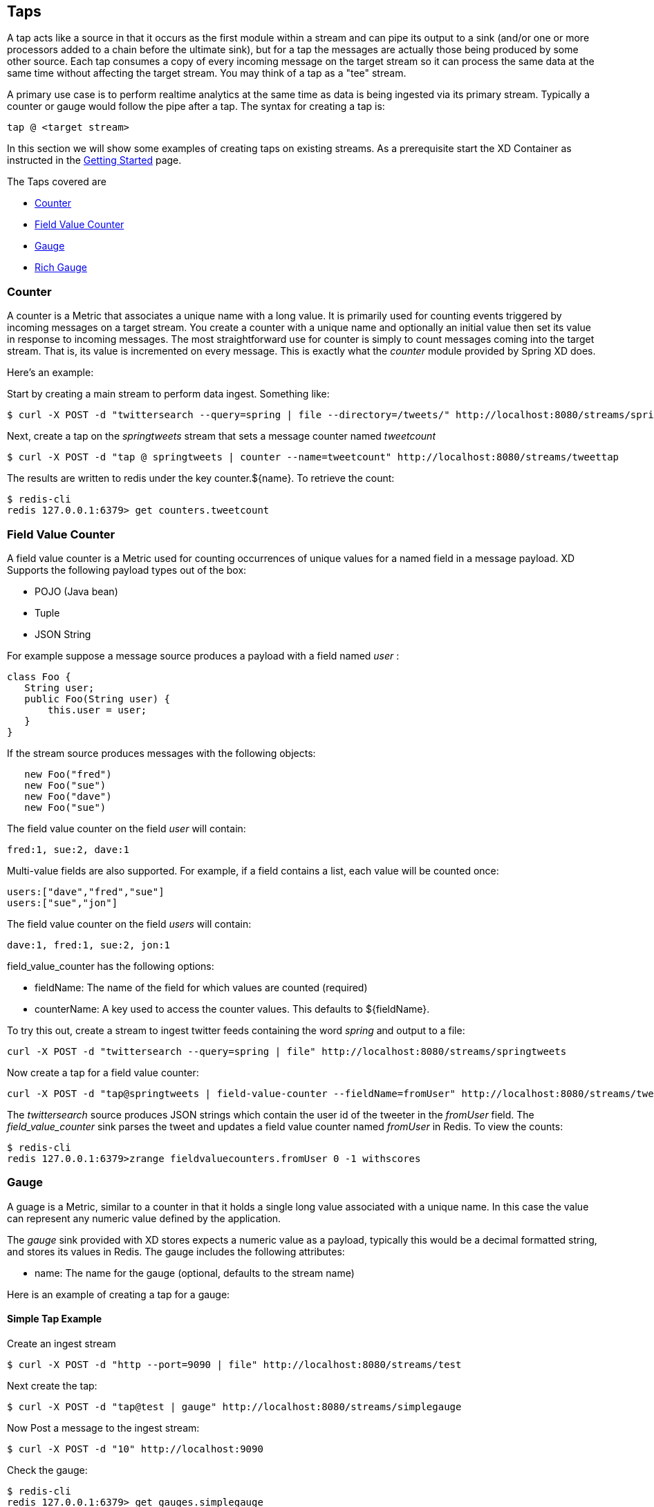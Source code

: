 == Taps

A tap acts like a source in that it occurs as the first module within a stream and can pipe its output to a sink (and/or one or more processors added to a chain before the ultimate sink), but for a tap the messages are actually those being produced by some other source.  Each tap consumes a copy of every incoming message on the target stream so it can process the same data at the same time without affecting the target stream. You may think of a tap as a "tee" stream. 

A primary use case is to perform realtime analytics at the same time as data is being ingested via its primary stream. Typically a counter or gauge would follow the pipe after a tap. The syntax for creating a tap is:

   tap @ <target stream>
 
In this section we will show some examples of creating taps on existing streams. As a prerequisite start the XD Container as instructed in the link:Getting%20Started[Getting Started] page. 

The Taps covered are

* <<counter,Counter>>
* <<field-value-counter,Field Value Counter>>
* <<gauge,Gauge>>
* <<rich-gauge,Rich Gauge>>

[[counter]]
=== Counter

A counter is a Metric that associates a unique name with a long value. It is primarily used for counting events triggered by incoming messages on a target stream. You create a counter with a unique name and optionally an initial value then set its value in response to incoming messages. The most straightforward use for counter is simply to count messages coming into the target stream. That is, its value is incremented on every message. This is exactly what the _counter_ module provided by Spring XD does. 

Here's an example:

Start by creating a main stream to perform data ingest. Something like:

   $ curl -X POST -d "twittersearch --query=spring | file --directory=/tweets/" http://localhost:8080/streams/springtweets

Next, create a tap on the _springtweets_ stream that sets a message counter named _tweetcount_

   $ curl -X POST -d "tap @ springtweets | counter --name=tweetcount" http://localhost:8080/streams/tweettap

The results are written to redis under the key counter.${name}. To retrieve the count:
  
   $ redis-cli
   redis 127.0.0.1:6379> get counters.tweetcount

[[field-value-counter]]
=== Field Value Counter

A field value counter is a Metric used for counting occurrences of unique values for a named field in a message payload. XD Supports the following payload types out of the box:

* POJO (Java bean)
* Tuple
* JSON String

For example suppose a message source produces a payload with a field named _user_ :

[source,java]
class Foo {
   String user;
   public Foo(String user) {
       this.user = user;
   }
}

If the stream source produces messages with the following objects:

[source, java]
   new Foo("fred")
   new Foo("sue")
   new Foo("dave")
   new Foo("sue")

The field value counter on the field _user_ will contain:

    fred:1, sue:2, dave:1 

Multi-value fields are also supported. For example, if a field contains a list, each value will be counted once:
    
     users:["dave","fred","sue"]
     users:["sue","jon"]

The field value counter on the field _users_ will contain:

    dave:1, fred:1, sue:2, jon:1


field_value_counter has the following options:

- fieldName: The name of the field for which values are counted (required)
- counterName: A key used to access the counter values. This defaults to $\{fieldName\}.

To try this out, create a stream to ingest twitter feeds containing the word _spring_ and output to a file:

   curl -X POST -d "twittersearch --query=spring | file" http://localhost:8080/streams/springtweets

Now create a tap for a field value counter:

   curl -X POST -d "tap@springtweets | field-value-counter --fieldName=fromUser" http://localhost:8080/streams/tweettap

The _twittersearch_ source produces JSON strings which contain the user id of the tweeter in the _fromUser_ field. The _field_value_counter_ sink parses the tweet and updates a field value counter named _fromUser_ in Redis. To view the counts:

   $ redis-cli
   redis 127.0.0.1:6379>zrange fieldvaluecounters.fromUser 0 -1 withscores 

[[gauge]]
=== Gauge

A guage is a Metric, similar to a counter in that it holds a single long value associated with a unique name. In this case the value can represent any numeric value defined by the application. 

The _gauge_ sink provided with XD stores expects a numeric value as a payload, typically this would be a decimal formatted string, and stores its values in Redis. The gauge includes the following attributes:

 - name: The name for the gauge (optional, defaults to the stream name)


Here is an example of creating a tap for a gauge:

==== Simple Tap Example

Create an ingest stream

    $ curl -X POST -d "http --port=9090 | file" http://localhost:8080/streams/test

Next create the tap:

    $ curl -X POST -d "tap@test | gauge" http://localhost:8080/streams/simplegauge

Now Post a message to the ingest stream:

    $ curl -X POST -d "10" http://localhost:9090

Check the gauge:

    $ redis-cli
    redis 127.0.0.1:6379> get gauges.simplegauge
    "10"

[[rich-gauge]]
=== Rich Gauge

A rich guage is a Metric that holds a double value associated with a unique name. In addition to the value, The rich guage keeps a running average, along with the minimum and maximum values and the sample count.

The _richgauge_ sink provided with XD stores expects a numeric value as a payload, typically this would be a decimal formatted string, and stores its values in Redis. The richgauge includes the following attributes:

 - name: The name for the gauge (optional, defaults to the stream name)

The values are stored in Redis as a space delimited string, formatted as _value_ _mean_ _max_ _min_ _count_

Here are some examples of creating a tap for a rich gauge:

==== Simple Tap Example

Create an ingest stream

      $ curl -X POST -d "http --port=9090 | file" http://localhost:8080/streams/test

Next create the tap:

      $ curl -X POST -d "tap@test | richgauge" http://localhost:8080/streams/testgauge

Now Post some messages to the ingest stream:

    $ curl -X POST -d "10" http://localhost:9090
    $ curl -X POST -d "13" http://localhost:9090
    $ curl -X POST -d "16" http://localhost:9090

Check the gauge:

    $ redis-cli
    redis 127.0.0.1:6379> get richgauges.testgauge
    "16.0 13.0 16.0 10.0 3"

==== Stock Price Example

In this example, we will track stock prices, which is a more practical example. The data is ingested as JSON strings like 

    {"symbol":"VMW","price":72.04}


Create an ingest stream

     $ curl -X POST -d "http --port=9090 | file" http://localhost:8080/streams/stocks

Next create the tap, using the json-field-extractor to extract the stock price from the payload: 

     $ curl -X POST -d "tap@stocks | json-field-extractor --fieldName=price | richgauge" http://localhost:8080/streams/stockprice

Now Post some messages to the ingest stream:

    $ curl -X POST -d "{\"symbol\":\"VMW\",\"price\":72.04}" http://localhost:9000
    $ curl -X POST -d "{\"symbol\":\"VMW\",\"price\":72.06}" http://localhost:9000
    $ curl -X POST -d "{\"symbol\":\"VMW\",\"price\":72.08}" http://localhost:9000

Check the gauge:

    $ redis-cli
    redis 127.0.0.1:6379> get richgauges.stockprice
    "72.08 72.04 72.08 72.02 3"


==== Improved Stock Price Example

In this example, we will track stock prices for selected stocks. The data is ingested as JSON strings like 

    {"symbol":"VMW","price":72.04}
    {"symbol":"EMC","price":24.92}

The previous example would feed these prices to a single gauge. What we really want is to create a separate tap for each ticker symbol in which we are interested:

Create an ingest stream

     $ curl -X POST -d "http --port=9090 | file" http://localhost:8080/streams/stocks

Next create the taps, using the json-field-extractor to extract the stock price from the payload: 

     $ curl -X POST -d "tap@stocks |json-field-value-filter --fieldName=symbol --fieldValue=VMW| json-field-extractor --fieldName=price | richgauge" http://localhost:8080/streams/vmwprice
     $ curl -X POST -d "tap@stocks |json-field-value-filter --fieldName=symbol --fieldValue=EMC| json-field-extractor --fieldName=price | richgauge" http://localhost:8080/streams/emcprice

Now Post some messages to the ingest stream:

    $ curl -X POST -d "{\"symbol\":\"VMW\",\"price\":72.04}" http://localhost:9000
    $ curl -X POST -d "{\"symbol\":\"VMW\",\"price\":72.06}" http://localhost:9000
    $ curl -X POST -d "{\"symbol\":\"VMW\",\"price\":72.08}" http://localhost:9000

    $ curl -X POST -d "{\"symbol\":\"EMC\",\"price\":24.92}" http://localhost:9000
    $ curl -X POST -d "{\"symbol\":\"EMC\",\"price\":24.90}" http://localhost:9000
    $ curl -X POST -d "{\"symbol\":\"EMC\",\"price\":24.96}" http://localhost:9000

Check the gauge:

    $ redis-cli
    redis 127.0.0.1:6379> get richgauges.emcprice
    "24.96 24.926666666666666 24.96 24.9 3"
    
    redis 127.0.0.1:6379> get richgauges.vmwprice
    "72.08 72.04 72.08 72.02 3"
